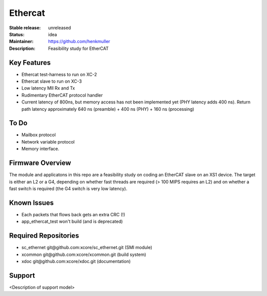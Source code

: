 Ethercat
........

:Stable release:  unreleased

:Status:  idea

:Maintainer:  https://github.com/henkmuller

:Description:  Feasibility study for EtherCAT


Key Features
============

* Ethercat test-harness to run on XC-2

* Ethercat slave to run on XC-3

* Low latency MII Rx and Tx

* Rudimentary EtherCAT protocol handler

* Current latency of 800ns, but memory access has not been implemented yet
  (PHY latency adds 400 ns). Return path latency approximately 640 ns
  (preamble) + 400 ns (PHY) + 160 ns (processing)

To Do
=====

* Mailbox protocol
* Network variable protocol
* Memory interface.

Firmware Overview
=================

The module and applicatons in this repo are a feasibility study on coding
an EtherCAT slave on an XS1 device. The target is either an L2 or a G4,
depending on whether fast threads are required (> 100 MIPS requires an L2)
and on whether a fast switch is required (the G4 switch is very low
latency).

Known Issues
============

* Each packets that flows back gets an extra CRC (!)
* app_ethercat_test won't build (and is deprecated)

Required Repositories
=====================

* sc_ethernet git\@github.com:xcore/sc_ethernet.git  (SMI module)
* xcommon git\@github.com:xcore/xcommon.git  (build system)
* xdoc git\@github.com:xcore/xdoc.git  (documentation)

Support
=======

<Description of support model>
